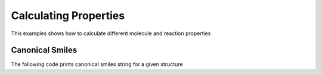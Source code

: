 .. _indigo-example-calculating-properties:

======================
Calculating Properties
======================

This examples shows how to calculate different molecule and reaction properties

.. _indigo-example-canonical-smiles:

----------------
Canonical Smiles
----------------

The following code prints canonical smiles string for a given structure

.. indigorenderer::
    :indigoobjecttype: code
    :indigoloadertype: code
    
    # Load structure
    m = indigo.loadMolecule('CC1=C(Cl)C=CC2=C1NS(=O)S2')

    #print canonical smiles
    print(m.canonicalSmiles())

